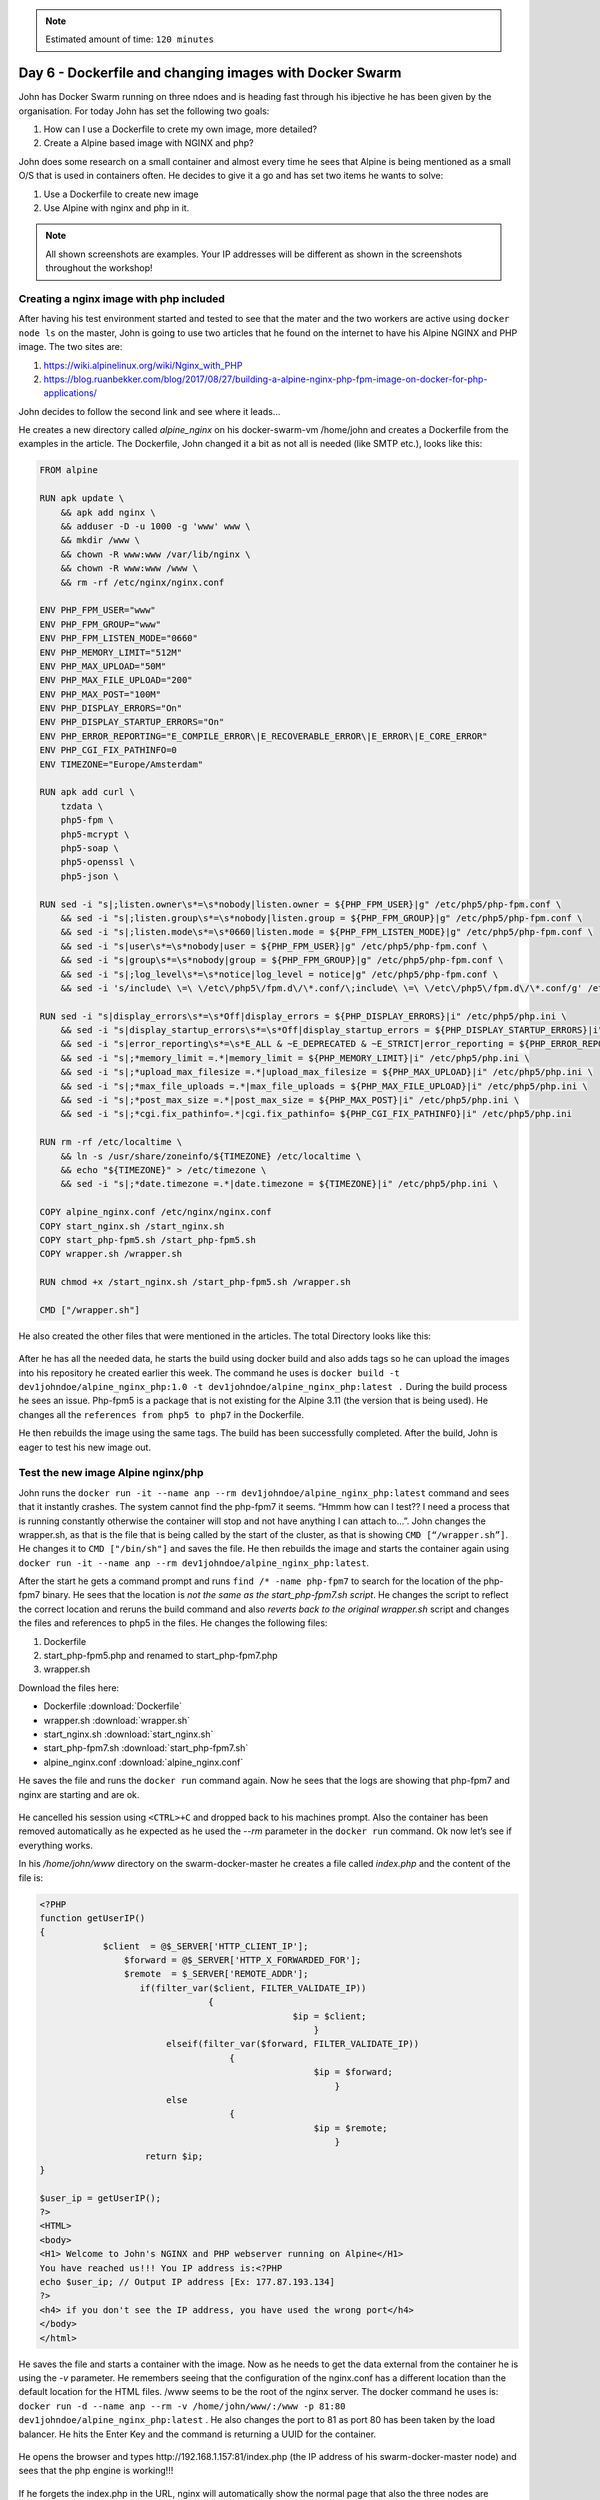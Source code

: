 .. _day6:
.. title:: Introduction to Docker

.. note::
   Estimated amount of time: ``120 minutes``

Day 6 - Dockerfile and changing images with Docker Swarm
========================================================

John has Docker Swarm running on three ndoes and is heading fast through his ibjective he has been given by the organisation. For today John has set the following two goals:

#. How can I use a Dockerfile to crete my own image, more detailed?
#. Create a Alpine based image with NGINX and php?

John does some research on a small container and almost every time he sees that Alpine is being mentioned as a small O/S that is used in containers often. He decides to give it a go and has set two items he wants to solve:

1. Use a Dockerfile to create new image
2. Use Alpine with nginx and php in it.

.. note::
    All shown screenshots are examples. Your IP addresses will be different as shown in the screenshots throughout the workshop!

Creating a nginx image with php included
........................................
After having his test environment started and tested to see that the mater and the two workers are active using ``docker node ls`` on the master, John is going to use two articles that he found on the internet to have his Alpine NGINX and PHP image. The two sites are:

#. https://wiki.alpinelinux.org/wiki/Nginx_with_PHP
#. https://blog.ruanbekker.com/blog/2017/08/27/building-a-alpine-nginx-php-fpm-image-on-docker-for-php-applications/
   
John decides to follow the second link and see where it leads... 

He creates a new directory called *alpine_nginx* on his docker-swarm-vm /home/john and creates a Dockerfile from the examples in the article. The Dockerfile, John changed it a bit as not all is needed (like SMTP etc.), looks like this:

.. code-block:: bash

    FROM alpine

    RUN apk update \
        && apk add nginx \
        && adduser -D -u 1000 -g 'www' www \
        && mkdir /www \
        && chown -R www:www /var/lib/nginx \
        && chown -R www:www /www \
        && rm -rf /etc/nginx/nginx.conf

    ENV PHP_FPM_USER="www"
    ENV PHP_FPM_GROUP="www"
    ENV PHP_FPM_LISTEN_MODE="0660"
    ENV PHP_MEMORY_LIMIT="512M"
    ENV PHP_MAX_UPLOAD="50M"
    ENV PHP_MAX_FILE_UPLOAD="200"
    ENV PHP_MAX_POST="100M"
    ENV PHP_DISPLAY_ERRORS="On"
    ENV PHP_DISPLAY_STARTUP_ERRORS="On"
    ENV PHP_ERROR_REPORTING="E_COMPILE_ERROR\|E_RECOVERABLE_ERROR\|E_ERROR\|E_CORE_ERROR"
    ENV PHP_CGI_FIX_PATHINFO=0
    ENV TIMEZONE="Europe/Amsterdam"

    RUN apk add curl \
        tzdata \
        php5-fpm \
        php5-mcrypt \
        php5-soap \
        php5-openssl \
        php5-json \

    RUN sed -i "s|;listen.owner\s*=\s*nobody|listen.owner = ${PHP_FPM_USER}|g" /etc/php5/php-fpm.conf \
        && sed -i "s|;listen.group\s*=\s*nobody|listen.group = ${PHP_FPM_GROUP}|g" /etc/php5/php-fpm.conf \
        && sed -i "s|;listen.mode\s*=\s*0660|listen.mode = ${PHP_FPM_LISTEN_MODE}|g" /etc/php5/php-fpm.conf \
        && sed -i "s|user\s*=\s*nobody|user = ${PHP_FPM_USER}|g" /etc/php5/php-fpm.conf \
        && sed -i "s|group\s*=\s*nobody|group = ${PHP_FPM_GROUP}|g" /etc/php5/php-fpm.conf \
        && sed -i "s|;log_level\s*=\s*notice|log_level = notice|g" /etc/php5/php-fpm.conf \
        && sed -i 's/include\ \=\ \/etc\/php5\/fpm.d\/\*.conf/\;include\ \=\ \/etc\/php5\/fpm.d\/\*.conf/g' /etc/php5/php-fpm.conf

    RUN sed -i "s|display_errors\s*=\s*Off|display_errors = ${PHP_DISPLAY_ERRORS}|i" /etc/php5/php.ini \
        && sed -i "s|display_startup_errors\s*=\s*Off|display_startup_errors = ${PHP_DISPLAY_STARTUP_ERRORS}|i" /etc/php5/php.ini \
        && sed -i "s|error_reporting\s*=\s*E_ALL & ~E_DEPRECATED & ~E_STRICT|error_reporting = ${PHP_ERROR_REPORTING}|i" /etc/php5/php.ini \
        && sed -i "s|;*memory_limit =.*|memory_limit = ${PHP_MEMORY_LIMIT}|i" /etc/php5/php.ini \
        && sed -i "s|;*upload_max_filesize =.*|upload_max_filesize = ${PHP_MAX_UPLOAD}|i" /etc/php5/php.ini \
        && sed -i "s|;*max_file_uploads =.*|max_file_uploads = ${PHP_MAX_FILE_UPLOAD}|i" /etc/php5/php.ini \
        && sed -i "s|;*post_max_size =.*|post_max_size = ${PHP_MAX_POST}|i" /etc/php5/php.ini \
        && sed -i "s|;*cgi.fix_pathinfo=.*|cgi.fix_pathinfo= ${PHP_CGI_FIX_PATHINFO}|i" /etc/php5/php.ini
        
    RUN rm -rf /etc/localtime \
        && ln -s /usr/share/zoneinfo/${TIMEZONE} /etc/localtime \
        && echo "${TIMEZONE}" > /etc/timezone \
        && sed -i "s|;*date.timezone =.*|date.timezone = ${TIMEZONE}|i" /etc/php5/php.ini \ 
        
    COPY alpine_nginx.conf /etc/nginx/nginx.conf
    COPY start_nginx.sh /start_nginx.sh
    COPY start_php-fpm5.sh /start_php-fpm5.sh
    COPY wrapper.sh /wrapper.sh

    RUN chmod +x /start_nginx.sh /start_php-fpm5.sh /wrapper.sh

    CMD ["/wrapper.sh"]

He also created the other files that were mentioned in the articles. The total Directory looks like this:

.. figure:: images/1.png

After he has all the needed data, he starts the build using docker build and also adds tags so he can upload the images into his repository he created earlier this week. The command he uses is ``docker build -t dev1johndoe/alpine_nginx_php:1.0 -t dev1johndoe/alpine_nginx_php:latest .`` During the build process he sees an issue. Php-fpm5 is a package that is not existing for the Alpine 3.11 (the version that is being used). He changes all the ``references from php5 to php7`` in the Dockerfile.

He then rebuilds the image using the same tags. The build has been successfully completed. After the build, John is eager to test his new image out. 


Test the new image Alpine nginx/php
...................................

John runs the ``docker run -it --name anp --rm dev1johndoe/alpine_nginx_php:latest`` command and sees that it instantly crashes. The system cannot find the php-fpm7 it seems. “Hmmm how can I test?? I need a process that is running constantly otherwise the container will stop and not have anything I can attach to...”. John changes the wrapper.sh, as that is the file that is being called by the start of the cluster, as that is showing ``CMD [“/wrapper.sh”]``. He changes it to ``CMD ["/bin/sh"]`` and saves the file. He then rebuilds the image and starts the container again using ``docker run -it --name anp --rm dev1johndoe/alpine_nginx_php:latest``. 

After the start he gets a command prompt and runs ``find /* -name php-fpm7`` to search for the location of the php-fpm7 binary. He sees that the location is *not the same as the start_php-fpm7.sh script*. He changes the script to reflect the correct location and reruns the build command and also *reverts back to the original wrapper.sh* script and changes the files and references to php5 in the files. He changes the following files:

#. Dockerfile
#. start_php-fpm5.php and renamed to start_php-fpm7.php
#. wrapper.sh

Download the files here:

- Dockerfile :download:`Dockerfile`
- wrapper.sh :download:`wrapper.sh`
- start_nginx.sh :download:`start_nginx.sh`
- start_php-fpm7.sh :download:`start_php-fpm7.sh`
- alpine_nginx.conf :download:`alpine_nginx.conf`
  
He saves the file and runs the ``docker run`` command again. Now he sees that the logs are showing that php-fpm7 and nginx are starting and are ok.

.. figure:: images/2.png

He cancelled his session using ``<CTRL>+C`` and dropped back to his machines prompt. Also the container has been removed automatically as he expected as he used the *--rm* parameter in the ``docker run`` command. Ok now let’s see if everything works. 

In his */home/john/www* directory on the swarm-docker-master he creates a file called *index.php* and the content of the file is:

.. code-block:: php



    <?PHP
    function getUserIP()
    {
                $client  = @$_SERVER['HTTP_CLIENT_IP'];
                    $forward = @$_SERVER['HTTP_X_FORWARDED_FOR'];
                    $remote  = $_SERVER['REMOTE_ADDR'];
                       if(filter_var($client, FILTER_VALIDATE_IP))
                                    {
                                                    $ip = $client;
                                                        }
                            elseif(filter_var($forward, FILTER_VALIDATE_IP))
                                        {
                                                        $ip = $forward;
                                                            }
                            else
                                        {
                                                        $ip = $remote;
                                                            }
                        return $ip;
    }

    $user_ip = getUserIP();
    ?>
    <HTML>
    <body>
    <H1> Welcome to John's NGINX and PHP webserver running on Alpine</H1>
    You have reached us!!! You IP address is:<?PHP
    echo $user_ip; // Output IP address [Ex: 177.87.193.134]
    ?>
    <h4> if you don't see the IP address, you have used the wrong port</h4>
    </body>
    </html>

He saves the file and starts a container with the image. Now as he needs to get the data external from the container he is using the *-v* parameter. He remembers seeing that the configuration of the nginx.conf has a different location than the default location for the HTML files. /www seems to be the root of the nginx server. The docker command he uses is:
``docker run -d --name anp --rm -v /home/john/www/:/www -p 81:80 dev1johndoe/alpine_nginx_php:latest`` . He also changes the port to 81 as port 80 has been taken by the load balancer. He hits the Enter Key and the command is returning a UUID for the container.

.. figure:: images/3.png

He opens the browser and types \http://192.168.1.157:81/index.php (the IP address of his swarm-docker-master node) and sees that the php engine is working!!!

.. figure:: images/4.png

If he forgets the index.php in the URL, nginx will automatically show the normal page that also the three nodes are showing. Reason is that in the nginx.conf file, index.html is defined before the index.php. John follows these steps to make sure that index.php is opened BEFORE index.html:

1. stop the docker container using ``docker stop anp``
2. changes the order in his alpine_nginx.conf file

   .. figure:: images/5.png

3. rebuild the image using ``docker build -t dev1johndoe/alpine_nginx_php:1.0 -t dev1johndoe/alpine_nginx_php:latest .``
4. redeploy a container using the new image using ``docker run -d --name anp --rm -v /home/john/www/:/www -p 81:80 dev1johndoe/alpine_nginx_php:latest``

So he made it through all the steps and opens the browser. Yes that is what he was looking for:

.. figure:: images/6.png

So no extra info, just the root of the URL and the page turns up great. Simple, but it works....

Push the new nginx image
........................

Now that John has the new image and it is working he pushes the image to his docker hub so it can be used in the future. One reason he needs to push this to the repository is because the next step is to get the container started with the new image in the docker swarm he has running.

John uses the command ``docker login`` to get his session connected into the docker hub repo.
As John already has logged in before, the command uses the store credentials

.. figure:: images/7.png

By using the command ``docker push dev1johndoe/alpine_nginx_php:latest`` (name of the image) the image is pushed onto his repo...

.. figure:: images/8.png

On the webpage of hub.docker.com, John changes his Repo from Private to Public so that the Docker swarm nodes can pull the images.

.. figure:: images/9.png

So that is done and ready. The image can be accessed by the swarm nodes... Let’s try to get them up and running in the Docker Swarm

Run the new image as a service in Docker Swarm
..............................................

John checks on the swarm-docker-m VM, to see that all his nodes are up and running via the command docker node ls and sees they are Ready and Active...

.. figure:: images/10.png

John canes the common, he used earlier, to start the three containers as a service using the new image. ``docker service create --mount 'type=volume,volume-opt=o=addr=192.168.1.220,volume-opt=device=:/www,volume-opt=type=nfs,source=nfs_nginx,target=/www,volume-nocopy=true' --replicas=3 --name swarm_nginx_php --publish mode=host,target=80,published=8081 dev1johndoe/alpine_nginx_php``. The new containers must listen on another port as the port 8080 is already in use by the other containers.

.. figure:: images/11.png

He runs the command and sees the message ``verify: Service converged``. The service is running on the nodes...

.. figure:: images/12.png

Let’s check; John runs ``docker ps`` and sees that on his master the container is running and listening on port 8081.

.. figure:: images/13.png

Checking the browser on the URL of his master John sees:

.. figure:: images/14.png

So the Docker Swarm seems to have the containers running. Let’s check using ``docker service ps swarm_nginx_php``

.. figure:: images/15.png

All the nodes in the Docker Swarm are running the container and listen on port 8081. A quick check using the browser and changing from one to the other IP address is showing the correct page.

Change the load balancer to use the new containers
..................................................

Now that the Docker Swarm is running the containers on port 8081, and all three are active, the configuration of the load balancer needs to reflect these new containers. John changes the configuration file of nginx and his mounted NFS server (``/home/john/www/nginx/conf.d/default.conf``) to use the new containers and corresponding ports. The content of the file now is showing:

.. code-block:: bash

    upstream loadbalance {
        least_conn;
        server 192.168.1.157:8081;
        server 192.168.1.160:8081;
        server 192.168.1.193:8081;
    }
    server {
        access_log /var/log/nginx/acces_lb.log main;
        location / {
            proxy_pass http://loadbalance;
        }
    }

He reloads the configuration file of the load balancer by rerunning the same command he used earlier ``docker exec -ti swarm_nginx_lb.1.$(docker service ps -f 'name=swarm_nginx_lb.1' swarm_nginx_lb -q --no-trunc | head -n1) nginx -s reload``. 

.. figure:: images/16.png

He then runs ``docker exec -ti swarm_nginx_lb.1.$(docker service ps -f 'name=swarm_nginx_lb.1' swarm_nginx_lb -q --no-trunc | head -n1) tail -f /var/log/nginx/access_lb.log`` to see if the load balance is using the new configuration.

.. figure:: images/17.png

Yes it is using the three IP addresses, Also the website is showing the new content with the PHP information in it...

“Hmmm this way I can develop AND have production ready and no interruption on the change!!! That is not even a requirement, so that would be a big benefit for the organisation...!!!”.

Adding a master node in the swarm
.................................

Now that John has ticked most of his to be solved :ref:`requirements`, except the CI/CD task, he now focuses on the HA requirement. He has solved the workloads, but what about the Swarm itself? How can I add nodes and masters and test them? Well let’s first see how to add nodes and masters. I only have one master. What happens if that one dies???”

After a quick Google search he found this article that describes how to add a Master to the Swarm https://docs.docker.com/engine/swarm/join-nodes/. He also reads that the swarm needs to have an odd number of managers so there is a quorum running (https://docs.docker.com/engine/swarm/admin_guide/). So he runs the following steps:

#. Create two new Ubuntu servers
#. Install nfs client
#. Install Docker on the new servers
#. Add the nodes to the swarm as a master using the command described in the article

John runs the command he found from the article, ``docker swarm join-token manager`` to get the command that needs to be run on the other masters.

.. figure:: images/18.png

John runs the command on two new swarm masters and sees that the new machines have been added to the swarm.

.. figure:: images/19.png

The command ``docker node ls`` as shows that the node is added as a master and that it is reachable.

.. figure:: images/20.png

John reads that the ``docker node ls`` command can not be run on a node. As he wants to test whatever is possible to make sure what he reads is right he runs that command ``docker node ls``, on one of the nodes and gets the error message as described in what he read...

.. figure:: images/21.png

So he runs the command on the second master and gets the reply he saw from the first master node in the swarm.

.. figure:: images/22.png

So now all should be ok to run some failure tests...

Test failure of master and node
...............................

John has set the following tests to be run and documented:

#. Fail a master
#. Fail two masters
#. Fail a worker node
#. Fail two worker nodes

Test 1 - Fail one master
^^^^^^^^^^^^^^^^^^^^^^^^
John is using the first master to see what happens to the web server if one master dies. He stops the docker services on the machine using the command ``service docker stop``. As the command can only be run as root, he needs to provide his password to make the command work.

.. figure:: images/23.png

John then runs the command ``docker ps`` and gets the error message is the docker daemon running?

.. figure:: images/24.png

Running the command ``docker service ps swarm_nginx_lb``, John sees that the service has been pushed onto another server. In this case also a master.

.. figure:: images/25.png

Test 2 - Fail two masters
^^^^^^^^^^^^^^^^^^^^^^^^^

John leaves the master down and shuts down the second master M2 by stopping the docker services.
On the remaining node of the Docker Swarm he runs ``watch docker node ls`` and gets an error: 

.. figure:: images/26.png

.. note::
    The process ``watch docker node ls`` is kept running on the master from Test 2

Ok so more than half of the masters must be running! Aha good to know!

He start the second master again to bring the cluster back into the production environment. As soon as the master is back up the command on the remaining node is returning information.

.. figure:: images/27.png

After having all the masters back online he sees that in the watch command all nodes are ready and the Manager Status is Leader or Reachable for all the managers nodes.

.. figure:: images/28.png


Test 3 - Stop a worker node
^^^^^^^^^^^^^^^^^^^^^^^^^^^

John is repeating the test with one of the worker nodes he has to see the outcome. He *stops the docker service* on the first node ``swarm-docker-w1`` and looks to see what happens. As soon as he stopped the services in his watch docker service he saw that the service has been restarted on another node... The process on swarm-docker-w1 has been shutdown and restarted on docker-swarm-m3

.. figure:: images/29.png

Test 4 - Stop two workers
^^^^^^^^^^^^^^^^^^^^^^^^^

John reruns the ``service docker stop`` command on the second worker and sees again that the service is started on another node.

.. figure:: images/30.png

Tests Conclusion
^^^^^^^^^^^^^^^^

John is starting all nodes in the Swarm again. He concluded the following:

#. Multiple masters CAN be down, just as long as the majority of the masters in the Docker Swarm are active. Below that the Swarm becomes “useless”.
#. Multiple Workers CAN be down. As long as there are enough remaining nodes, including master, are available to run the replicas of the containers. If not, one or more replicas will not be able to start. This due to ports being occupied by other containers.
#. When the load balancer is running on the node that has been shutdown, the service gets transported, but the IP address also changes for the load balancer. That might be a big issue.... This has to be solved using DNS and some round robin method.. Ok we can fix that outside of this project.
